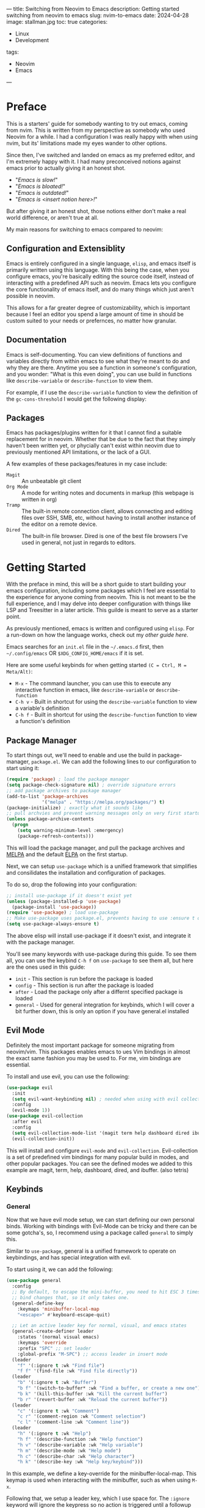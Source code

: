 ---
title: Switching from Neovim to Emacs
description: Getting started switching from neovim to emacs
slug: nvim-to-emacs
date: 2024-04-28 
image: stallman.jpg
toc: true
categories:
    - Linux
    - Development
tags:
    - Neovim
    - Emacs
---

* Table of Contents :toc_4:noexport:
- [[#preface][Preface]]
  - [[#configuration-and-extensiblity][Configuration and Extensiblity]]
  - [[#documentation][Documentation]]
  - [[#packages][Packages]]
- [[#getting-started][Getting Started]]
  - [[#package-manager][Package Manager]]
  - [[#evil-mode][Evil Mode]]
  - [[#keybinds][Keybinds]]
    - [[#general][General]]
    - [[#keychord][Keychord]]
    - [[#which-key][Which Key]]
  - [[#minibuffer][Minibuffer]]
    - [[#vertico][Vertico]]
    - [[#marginalia][Marginalia]]
    - [[#orderless][Orderless]]
  - [[#completions][Completions]]
    - [[#corfu--cape][Corfu + Cape]]
  - [[#look-and-feel][Look and Feel]]
    - [[#theme][Theme]]
    - [[#dashboard][Dashboard]]
    - [[#diredfl][Diredfl]]
  - [[#preferences][Preferences]]
- [[#final-product][Final Product]]
  - [[#summary][Summary]]

* Preface
This is a starters' guide for somebody wanting to try out emacs, coming from nvim. This is written from my perspective
as somebody who used Neovim for a while. I had a configuration I was really happy with when using nvim, but its' 
limitations made my eyes wander to other options.

Since then, I've switched and landed on emacs as my preferred editor, and I'm extremely happy with it. 
I had many preconceived notions against emacs prior to actually giving it an honest shot.

- "/Emacs is slow!/"
- "/Emacs is bloated!/"
- "/Emacs is outdated!/"
- "/Emacs is <insert notion here>!/"

But after giving it an honest shot, those notions either don't make a real world difference, or aren't true at all.

My main reasons for switching to emacs compared to neovim:

** Configuration and Extensiblity 
Emacs is entirely configured in a single language, =elisp=, and emacs itself
is primarily written using this language. With this being the case, when you configure emacs, you're basically editing
the source code itself, instead of interacting with a predefined API such as neovim. Emacs lets you configure the
core functionality of emacs itself, and do many things which just aren't possible in neovim.

This allows for a far greater degree of customizability, which is important because I feel an editor you spend
a large amount of time in should be custom suited to your needs or prefernces, no matter how granular. 

** Documentation
Emacs is self-documenting. You can view definitions of functions and variables directly from within emacs to see
what they're meant to do and why they are there. Anytime you see a function in someone's configuration, and you wonder:
"What is this even doing", you can use build in functions like ~describe-variable~ or ~describe-function~ to view them.

For example, if I use the ~describe-variable~ function to view the definition of the ~gc-cons-threshold~ I would get 
the following display:

[[./describe.png]]
 
** Packages
Emacs has packages/plugins written for it that I cannot find a suitable replacement for in neovim. Whether that be 
due to the fact that they simply haven't been written yet, or phycially can't exist within neovim due to previously
mentioned API limitations, or the lack of a GUI.

A few examples of these packages/features in my case include:
+ =Magit= :: An unbeatable git client
+ =Org Mode= :: A mode for writing notes and documents in markup (this webpage is written in org)
+ =Tramp= :: The built-in remote connection client, allows connecting and editing files over SSH, SMB, etc, without having to install another instance of the editor on a remote device.
+ =Dired= :: The built-in file browser. Dired is one of the best file browsers I've used in general, not just in regards to editors.

* Getting Started
With the preface in mind, this will be a short guide to start building your emacs configuration, including some 
packages which I feel are essential to the experience for anyone coming from neovim. This is not meant to be the full
experience, and I may delve into deeper configuration with things like LSP and Treesitter in a later article. This guilde
is meant to serve as a starter point.

As previously mentioned, emacs is written and configured using =elisp=. For a run-down on how the language works,
check out my [[{{<ref "/content/post/nvim-to-emacs/index.org" >}}][other guide here]]. 

Emacs searches for an =init.el= file in the ~~/.emacs.d~ first, then ~~/.config/emacs~ OR ~$XDG_CONFIG_HOME/emacs~ if it is set.

Here are some useful keybinds for when getting started =(C = Ctrl, M = Meta/Alt)=:

+ ~M-x~ - The command launcher, you can use this to execute any interactive function in emacs, like ~describe-variable~ or ~describe-function~
+ ~C-h v~ - Built in shortcut for using the ~describe-variable~ function to view a variable's definition 
+ ~C-h f~ - Built in shortcut for using the ~describe-function~ function to view a function's definition 

** Package Manager 
To start things out, we'll need to enable and use the build in package-manager, =package.el=. We can add the following
lines to our configuration to start using it:
#+begin_src emacs-lisp
(require 'package) ; load the package manager
(setq package-check-signature nil) ; override signature errors
;; add package archives to package manager
(add-to-list 'package-archives
             '("melpa" . "https://melpa.org/packages/") t)
(package-initialize) ; exactly what it sounds like 
;; pull archvies and prevent warning messages only on very first startup
(unless package-archive-contents
  (progn
    (setq warning-minimum-level :emergency) 
    (package-refresh-contents)))
#+end_src

This will load the package manager, and pull the package archives and [[https://melpa.org/#/][MELPA]] and the default [[https://elpa.gnu.org][ELPA]] on the first startup.

Next, we can setup =use-package= which is a unified framework that simplifies and consilidates the installation and configuration
of packages. 

To do so, drop the following into your configuration:
#+begin_src emacs-lisp
;; install use-package if it doesn't exist yet
(unless (package-installed-p 'use-package) 
  (package-install 'use-package))          
(require 'use-package) ; load use-package
;; Make use-package uses package.el, prevents having to use :ensure t on everything
(setq use-package-always-ensure t) 
#+end_src

The above elisp will install use-package if it doesn't exist, and integrate it with the package manager.

You'll see many keywords with use-package during this guide. To see them all, you can use the keybind ~C-h f~ on ~use-package~ 
to see them all, but here are the ones used in this guide:
+ =init= - This section is run before the package is loaded
+ =config= - This section is run after the package is loaded
+ =after= - Load the package only after a differnt specified package is loaded
+ =general= - Used for general integration for keybinds, which I will cover a bit further down, this is only an option if you have general.el installed

** Evil Mode 
Definitely the most important package for someone migrating from neovim/vim. This packages enables emacs to ues 
Vim bindings in almost the exact same fashion you may be used to. For me, vim bindings are essential.

To install and use evil, you can use the following:
#+begin_src emacs-lisp
(use-package evil 
  :init
  (setq evil-want-keybinding nil) ; needed when using with evil collection
  :config
  (evil-mode 1))
(use-package evil-collection
  :after evil
  :config
  (setq evil-collection-mode-list '(magit term help dashboard dired ibuffer tetris))
  (evil-collection-init))
#+end_src

This will install and configure =evil-mode= and =evil-collection=. Evil-collection is a set of predefined
vim bindings for many popular build in modes, and other popular packages. You can see the defined modes we added
to this example are magit, term, help, dashboard, dired, and ibuffer. (also tetris)

** Keybinds
*** General 
Now that we have evil mode setup, we can start defining our own personal binds. Working with bindings with Evil-Mode can
be tricky and there can be some gotcha's, so, I recommend using a package called =general= to simply this.

Similar to =use-package=, general is a unified framework to operate on keybindings, and has special integration 
with evil.

To start using it, we can add the following:
#+begin_src emacs-lisp
(use-package general
  :config
  ;; By default, to escape the mini-buffer, you need to hit ESC 3 times, this
  ;; bind changes that, so it only takes one.
  (general-define-key
    :keymaps 'minibuffer-local-map
    "<escape>" #'keyboard-escape-quit)

  ;; Let an active leader key for normal, visual, and emacs states
  (general-create-definer leader
    :states '(normal visual emacs)
    :keymaps 'override
    :prefix "SPC" ;; set leader
    :global-prefix "M-SPC") ;; access leader in insert mode
  (leader
    "f" '(:ignore t :wk "Find file")
    "f f" '(find-file :wk "Find file directly"))
  (leader
    "b" '(:ignore t :wk "Buffer")
    "b f" '(switch-to-buffer* :wk "Find a buffer, or create a new one")
    "b k" '(kill-this-buffer :wk "Kill the current buffer")
    "b r" '(revert-buffer :wk "Reload the current buffer"))
  (leader
    "c" '(:ignore t :wk "Comment")
    "c r" '(comment-region :wk "Comment selection")
    "c l" '(comment-line :wk "Comment line"))
  (leader
    "h" '(:ignore t :wk "Help")
    "h f" '(describe-function :wk "Help function")
    "h v" '(describe-variable :wk "Help variable")
    "h m" '(describe-mode :wk "Help mode")
    "h c" '(describe-char :wk "Help character")
    "h k" '(describe-key :wk "Help key/keybind")))
#+end_src

In this example, we define a key-override for the minibuffer-local-map. This keymap is used when interacting
with the minibuffer, such as when using ~M-x~.

Following that, we setup a leader key, which I use space for. The ~:ignore~ keyword will ignore the keypress
so no action is triggered until a followup key defined it pressed. The ~:wk~ keyword adds a description used for which-key integration, which
we will setup shortly.

*** Keychord
If you're like me, I always prefered to have ~ESCAPE~ mapped to ~jj~ in vim. You can recreate this behavior in Emacs with
the keychord package.

Heres an examle:
#+begin_src emacs-lisp
(use-package key-chord
  :init
  (key-chord-mode 1)
  :config
  (setq key-chord-two-keys-delay 1
        key-chord-one-key-delay 1.2
        key-chord-safety-interval-forward 0.1
        key-chord-safety-interval-backward 1)
  (key-chord-define evil-insert-state-map  "jj" 'evil-normal-state))
#+end_src

The settings defined in the config are what I feel to be the closest to the default neovim/vim settings. Here, we map 
~jj~ to return to the ~evil-normal-state~.

*** Which Key
If you've used neovim/vim, you've probably setup =which-key= there at some point as well. =Which-key= shows a menu
displaying possible followup keybinds corresponding to the given key you pressed.

Here's how we can set it up:
#+begin_src emacs-lisp
(use-package which-key
  :init
  (which-key-mode 1)
  :config
  (setq which-key-side-window-location 'bottom
		which-key-sort-order #'which-key-key-order-alpha
		which-key-sort-uppercase-first nil
		which-key-add-column-padding 1
		which-key-max-display-columns nil
		which-key-min-display-lines 6
		which-key-side-window-slot -10
		which-key-side-window-max-height 0.25
		which-key-idle-delay 0.8
		which-key-max-description-length 25
		which-key-allow-imprecise-window-fit t
		which-key-separator " → " ))
#+end_src

Now, whenever we hit a key that has a possible key-sequence, we'll kind a nice menu reminding us of the keybinds
we have setup. In this configuration, if I hit ~SPC-b~, I'll get the following prompt:

[[./which-key.png]]

** Minibuffer
The default mini-buffer area (where you are prompted when using the ~M-x~ command for example) is pretty lacking by default.
There are a few packages we can use to make things much better in this regard.

*** Vertico
This replaces the default mini-buffer with a vertical and much more descriptive prompt, we can set it up using:

#+begin_src emacs-lisp
(use-package vertico
  :general
  ;; you probably want this, lets backspace delete and entire directory completion, instead of
  ;; one char at a time.
  (:keymaps 'vertico-map
    "<backspace>" #'vertico-directory-delete-char
    "DEL" #'vertico-directory-delete-char)
  :init
  (vertico-mode))
#+end_src

Here you can also see we use the =:general= use-package keyword. This allows us to setup general bindings for the 
package/keymap we specify.

Heres what the mini-buffer prompt looked like before we installed this package:
[[./vertico-before.png]]

And heres what it looks like after:
[[./vertico-after.png]]

*** Marginalia 
Marginalia provides descriptive annoations to the mini-buffer, and overall makes searching for information a lot easier.

We can install it by using the definition:
#+begin_src emacs-lisp
(use-package marginalia
  :init
  (marginalia-mode))
#+end_src

Now, our output is much more descriptive:
[[./marginalia.png]]

*** Orderless
Orderless makes is a completion style that divides searches into space seperated characters or words, and doesn't need
to be sequential. It ammends this style to both the mini-buffer as well as corfu which we will setup after this.

For example, if I did ran ~M+x~ and input "key desc", without orderless, I would get the following output:
[[./orderless-before.png]]

After installing orderless, it can match based on my search terms seen here:
[[./orderless-after.png]]

Installing orderless is simple enough, just use the following:
#+begin_src emacs-lisp
(use-package orderless
  :config
  (setq completion-styles '(orderless basic)
        completion-category-overrides '((file (styles basic partial-completion)))))
#+end_src
** Completions
*** Corfu + Cape
Emacs has a few different completion framworks you can use, but the best I've found is =Corfu=. Corfu can be integrated 
with many completion methods like an LSP, and/or other packages such as =Cape= which provides completion functions for things
like elisp code, keywords, and words present in the buffer. 

We can set these up with the following:
#+begin_src emacs-lisp
(use-package corfu
  :config
  (setq corfu-popupinfo-delay 0
        corfu-auto t
        corfu-cycle t
        corfu-preselect 'prompt
        corfu-auto-delay 0.2
        corfu-auto-prefix 2)
  (advice-add 'eglot-completion-at-point :around #'cape-wrap-buster)
  :init
  (corfu-popupinfo-mode)
  (global-corfu-mode)
  (corfu-history-mode))
(use-package cape
  :init
  (add-to-list 'completion-at-point-functions #'cape-dabbrev)
  (add-to-list 'completion-at-point-functions #'cape-file)
  (add-to-list 'completion-at-point-functions #'cape-elisp-block)
  (add-to-list 'completion-at-point-functions #'cape-keyword))
#+end_src

Now we'll be prompted for completions when entering in emacs function or variable names, and will provide
the documentation for them. This makes things a bit easier to write/undertand when starting out. 

Heres what those completions may look like:
[[./corfu.png]]
** Look and Feel
*** Theme
Emacs by default is in light mode, which disturbs me to the core of my soul. We can replace it with a dark theme.
In this example, we will use [[https://catppuccin.com/ports?q=emacs][Catpuccin]], but you can find some others [[https://emacsthemes.com/][here]]. 

To install, we can add the following:
#+begin_src emacs-lisp
(use-package catppuccin-theme
  :config
  (setq catppuccin-highlight-matches t)
  (load-theme 'catppuccin t))
#+end_src

Now our eyes wont be fried anytime we open emacs:
[[./theme.png]]
*** Dashboard
Every good editor needs a sick dashboard. The main option used in emacs is =dashboard.el=. Lets add it in:
#+begin_src emacs-lisp
(use-package dashboard
  :config
  (dashboard-setup-startup-hook))
#+end_src

Now we're cooking:
[[./dashboard.png]]
*** Diredfl
This package changed the highlighting used in =dired= buffers. As stated in the preface, dired is one of the best
file browsers I've ever used in general, so you'll probably spending a lot of time looking at it. We can install using:

#+begin_src emacs-lisp
(use-package diredfl
  :config
  (diredfl-global-mode))
#+end_src

Heres a before and after:
[[./dired-before.png]]
[[./dired-after.png]]
** Preferences
Here are some other useful tweaks/peferences you can add in if you're inclinded to do so:
#+begin_src emacs-lisp
;; set font size to 12 point
(set-face-attribute 'default nil :height 120)
;; disable menus
(menu-bar-mode -1)
;; disable toolbar
(tool-bar-mode -1)
;; disable scrollbar
(scroll-bar-mode -1)
;; automatically close pairs like (), [] and {}
(electric-pair-mode 1)
;; highlight the current line
(global-hl-line-mode)
;; automatically indent
(electric-indent-mode t)
;; display line numbers
(global-display-line-numbers-mode 1)
;; truncate lines, nowrap
(setq-default truncate-lines t)
;; stop emacs from inserting impertive configs into init.el
;; by dumping them into a custom.el file that will never be loaded
(setq custom-file (concat user-emacs-directory "/custom.el") 
      make-backup-files nil ; stop creating backup ~ files
      auto-save-default nil ; stop creating autosave # files
      create-lockfiles nil  ; stop creating lock .# files
      blink-cursor-mode nil ; exactly what is sounds like
      use-short-answers t   ; lets you type y,n instead of yes,no when prompted
      use-dialog-box nil    ; disable gui menu pop-ups
      display-line-numbers-type 'relative ; enable relative line numbers
      password-cache-expiry nil) ; prevents tramp passwords from expiring
;; Automatically refresh dired buffer when a change on disk is made
(add-hook 'dired-mode-hook 'auto-revert-mode)
#+end_src
* Final Product
[[./final.png]]
** Summary
The gist of this setup was getting Vim bindings setup, and some quality of life improvements to fix the default 
look and functionality of Emacs. From here, you can check into some other packages you're interested in. Typically on a 
package's documention, they have setup steps included for setting up, along with using with =use-package=.

The corresponding =init.el= we've written in this guide an be found [[https://github.com/justinlime/emacs-starter/blob/main/init.el][here]]. 

Here are some other awesome packages I recommend you check out and look into configuring. 

=%= - means the package is built into emacs by default

+ =eglot %= - LSP Client for Emacs 
+ =org mode %= - Tool for writing notes and documents in emacs
+ =tramp %= - Tool for connecting and editing remote files
+ =magit= - One of the best git clients ever created, build directly into emacs
+ =yasnippet= - Provide snippets for completion for use with corfu
+ =sideline= - Provide LSP diagnostic info directly in the buffer
+ =perspective= - Different workspaces with different sets of buffers visible to it
+ =org-modern= - Enhances the look and rendering of org documents
+ =org-roam= - A note-takers best friend
+ =consult= - Can be used as a fuzzy finder
+ =affe= - Fuzzy Finder like consult, faster but more experimental
+ =undo-tree= - Better handling of undo/redo actions in emacs
+ =rainbow-delimters= - Uses color to distinguish matching pairs like {} and ()
+ =rainbow-mode= - Render hex and RGB values directly in the buffer 






